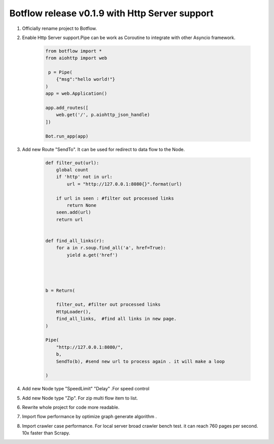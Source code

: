 Botflow release v0.1.9 with Http Server support
===============================================


#. Officially  rename project to Botflow.

#. Enable Http Server support.Pipe can be work as Coroutine to integrate with other Asyncio framework.

    .. code-block:: python

        from botflow import *
        from aiohttp import web

         p = Pipe(
            {"msg":"hello world!"}
        )
        app = web.Application()

        app.add_routes([
            web.get('/', p.aiohttp_json_handle)
        ])

        Bot.run_app(app)


#. Add new Route "SendTo". It can be used for redirect to data flow to the Node.

    .. code-block:: python

        def filter_out(url):
            global count
            if 'http' not in url:
                url = "http://127.0.0.1:8080{}".format(url)

            if url in seen : #filter out processed links
                return None
            seen.add(url)
            return url


        def find_all_links(r):
            for a in r.soup.find_all('a', href=True):
                yield a.get('href')




        b = Return(

            filter_out, #filter out processed links
            HttpLoader(),
            find_all_links,  #find all links in new page.
        )

        Pipe(
            "http://127.0.0.1:8080/",
            b,
            SendTo(b), #send new url to process again . it will make a loop

        )

#. Add new Node  type "SpeedLimit"  "Delay" .For speed control

#. Add new Node  type "Zip". For zip multi flow item to list.

#. Rewrite whole project for code more readable.

#. Import flow  performance by optimize graph generate algorithm  .

#. Import crawler case performance. For local server broad crawler bench test.
   it can reach 760 pages per second. 10x faster than Scrapy.